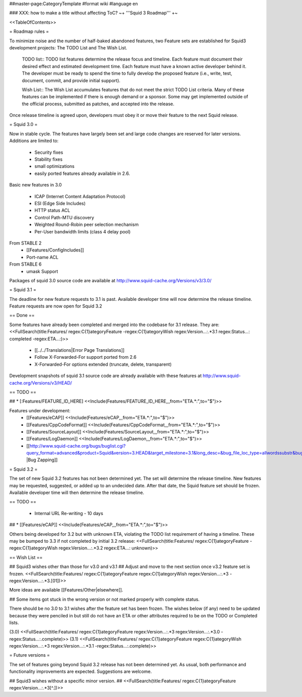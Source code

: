 ##master-page:CategoryTemplate
#format wiki
#language en

### XXX: how to make a title without affecting ToC?
~+ '''Squid 3 Roadmap''' +~

<<TableOfContents>>

= Roadmap rules =

To minimize noise and the number of half-baked abandoned features, two Feature sets are established for Squid3 development projects: The TODO List and The Wish List.

  TODO list:: TODO list features determine the release focus and timeline. Each feature must document their desired effect and estimated development time. Each feature must have a known active developer behind it. The developer must be ready to spend the time to fully develop the proposed feature (i.e., write, test, document, commit, and provide initial support).

  Wish List:: The Wish List accumulates features that do not meet the strict TODO List criteria. Many of these features can be implemented if there is enough demand or a sponsor. Some may get implemented outside of the official process, submitted as patches, and accepted into the release.

Once release timeline is agreed upon, developers must obey it or move their feature to the next Squid release.



= Squid 3.0 =

Now in stable cycle. The features have largely been set and large code changes are reserved for later versions.
Additions are limited to:
 * Security fixes
 * Stability fixes
 * small optimizations
 * easily ported features already available in 2.6.

Basic new features in 3.0

 * ICAP (Internet Content Adaptation Protocol)
 * ESI (Edge Side Includes)
 * HTTP status ACL
 * Control Path-MTU discovery
 * Weighted Round-Robin peer selection mechanism
 * Per-User bandwidth limits (class 4 delay pool)

From STABLE 2
 * [[Features/ConfigIncludes]]
 * Port-name ACL

From STABLE 6
 * umask Support

Packages of squid 3.0 source code are available at
http://www.squid-cache.org/Versions/v3/3.0/

= Squid 3.1 =

The deadline for new feature requests to 3.1 is past. Available developer time will now determine the release timeline. Feature requests are now open for Squid 3.2

== Done ==

Some features have already been completed and merged into the codebase for 3.1 release. They are:
<<FullSearch(title:Features/ regex:C{1}ategoryFeature -regex:C{1}ategoryWish regex:Version...:.*3.1 regex:Status...: completed -regex:ETA...:)>>
 * [[../../Translations|Error Page Translations]]
 * Follow X-Forwarded-For support ported from 2.6
 * X-Forwarded-For options extended (truncate, delete, transparent)

Development snapshots of squid 3.1 source code are already available with these features at
http://www.squid-cache.org/Versions/v3/HEAD/

== TODO ==

##  * [:Features/FEATURE_ID_HERE] <<Include(Features/FEATURE_ID_HERE,,,from="ETA.*:",to="$")>>

Features under development:
 * [[Features/eCAP]] <<Include(Features/eCAP,,,from="ETA.*:",to="$")>>
 * [[Features/CppCodeFormat]] <<Include(Features/CppCodeFormat,,,from="ETA.*:",to="$")>>
 * [[Features/SourceLayout]] <<Include(Features/SourceLayout,,,from="ETA.*:",to="$")>>
 * [[Features/LogDaemon]] <<Include(Features/LogDaemon,,,from="ETA.*:",to="$")>>
 * [[http://www.squid-cache.org/bugs/buglist.cgi?query_format=advanced&product=Squid&version=3.HEAD&target_milestone=3.1&long_desc=&bug_file_loc_type=allwordssubstr&bug_file_loc=&status_whiteboard_type=allwordssubstr&status_whiteboard=&bug_status=NEW&bug_status=ASSIGNED&bug_status=REOPENED&bug_severity=blocker&bug_severity=critical&bug_severity=major&bug_severity=normal&cmdtype=doit |Bug Zapping]]

= Squid 3.2 =

The set of new Squid 3.2 features has not been determined yet. The set will determine the release timeline.
New features may be requested, suggested, or added up to an undecided date. After that date, the Squid feature set should be frozen. Available developer time will then determine the release timeline.

== TODO ==

 * Internal URL Re-writing - 10 days

## * [[Features/eCAP]] <<Include(Features/eCAP,,,from="ETA.*:",to="$")>>

Others being developed for 3.2 but with unknown ETA, violating the TODO list requirement of having a timeline. These may be bumped to 3.3 if not completed by initial 3.2 release:
<<FullSearch(title:Features/ regex:C{1}ategoryFeature -regex:C{1}ategoryWish regex:Version...:.*3.2 regex:ETA...: unknown)>>

== Wish List ==

## Squid3 wishes other than those for v3.0 and v3.1
## Adjust and move to the next section once v3.2 feature set is frozen.
<<FullSearch(title:Features/ regex:C{1}ategoryFeature regex:C{1}ategoryWish regex:Version...:.*3 -regex:Version...:.*3\.[01])>>

More ideas are available [[Features/Other|elsewhere]].

## Some items got stuck in the wrong version or not marked properly with complete status.

There should be no 3.0 to 3.1 wishes after the feature set has been frozen. The wishes below (if any) need to be updated because they were penciled in but still do not have an ETA or other attributes required to be on the TODO or Completed lists.

(3.0)
<<FullSearch(title:Features/ regex:C{1}ategoryFeature regex:Version...:.*3 regex:Version...:.*3\.0 -regex:Status...:.complete)>>
(3.1)
<<FullSearch(title:Features/ regex:C{1}ategoryFeature regex:C{1}ategoryWish regex:Version...:.*3 regex:Version...:.*3\.1 -regex:Status...:.complete)>>


= Future versions =

The set of features going beyond Squid 3.2 release has not been determined yet. As usual, both performance and functionality improvements are expected. Suggestions are welcome.

## Squid3 wishes without a specific minor version.
## <<FullSearch(title:Features/ regex:C{1}ategoryFeature regex:Version...:.*3[^\.])>>
